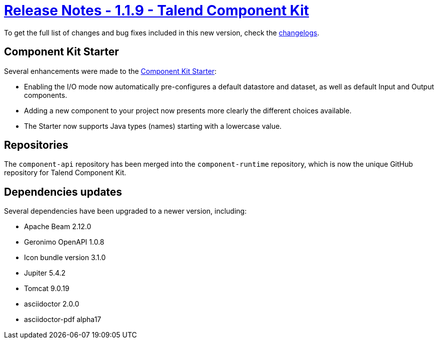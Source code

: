 = xref:rn-1_1_9.adoc[Release Notes - 1.1.9 - Talend Component Kit]
:page-partial:
:page-talend_skipindexation:

To get the full list of changes and bug fixes included in this new version, check the link:../main/1.1.9/changelog.html[changelogs].

== Component Kit Starter

Several enhancements were made to the link:https://starter-toolkit.talend.io/[Component Kit Starter]:

* Enabling the I/O mode now automatically pre-configures a default datastore and dataset, as well as default Input and Output components.
* Adding a new component to your project now presents more clearly the different choices available.
* The Starter now supports Java types (names) starting with a lowercase value.

== Repositories

The `component-api` repository has been merged into the `component-runtime` repository, which is now the unique GitHub repository for Talend Component Kit.

== Dependencies updates

Several dependencies have been upgraded to a newer version, including:

* Apache Beam 2.12.0
* Geronimo OpenAPI 1.0.8
* Icon bundle version 3.1.0
* Jupiter 5.4.2
* Tomcat 9.0.19
* asciidoctor 2.0.0
* asciidoctor-pdf alpha17
